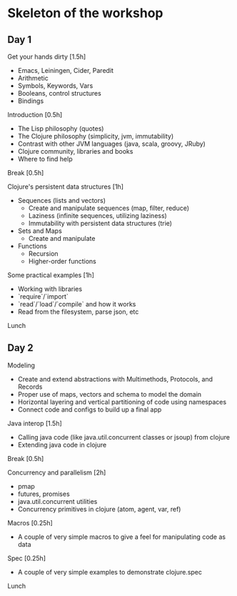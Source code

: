 * Skeleton of the workshop
** Day 1
**** Get your hands dirty [1.5h]
- Emacs, Leiningen, Cider, Paredit
- Arithmetic
- Symbols, Keywords, Vars
- Booleans, control structures
- Bindings
**** Introduction [0.5h]
- The Lisp philosophy (quotes)
- The Clojure philosophy (simplicity, jvm, immutability)
- Contrast with other JVM languages (java, scala, groovy, JRuby)
- Clojure community, libraries and books
- Where to find help
**** Break [0.5h]
**** Clojure's persistent data structures [1h]
- Sequences (lists and vectors)
    - Create and manipulate sequences (map, filter, reduce)
    - Laziness (infinite sequences, utilizing laziness)
    - Immutability with persistent data structures (trie)
- Sets and Maps
    - Create and manipulate
- Functions
    - Recursion
    - Higher-order functions
**** Some practical examples [1h]
- Working with libraries
- `require`/`import`
- `read`/`load`/`compile` and how it works
- Read from the filesystem, parse json, etc
**** Lunch
** Day 2
**** Modeling
- Create and extend abstractions with Multimethods, Protocols, and Records
- Proper use of maps, vectors and schema to model the domain
- Horizontal layering and vertical partitioning of code using namespaces
- Connect code and configs to build up a final app
**** Java interop [1.5h]
- Calling java code (like java.util.concurrent classes or jsoup) from clojure
- Extending java code in clojure
**** Break [0.5h]
**** Concurrency and parallelism [2h]
- pmap
- futures, promises
- java.util.concurrent utilities
- Concurrency primitives in clojure (atom, agent, var, ref)
**** Macros [0.25h]
- A couple of very simple macros to give a feel for manipulating code as data
**** Spec [0.25h]
- A couple of very simple examples to demonstrate clojure.spec
**** Lunch
